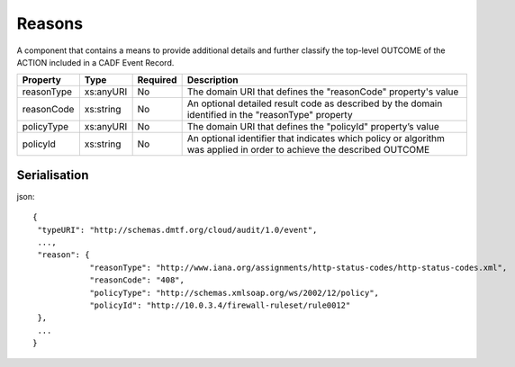 ..
      Copyright 2014 IBM Corp.

      Licensed under the Apache License, Version 2.0 (the "License"); you may
      not use this file except in compliance with the License. You may obtain
      a copy of the License at

          http://www.apache.org/licenses/LICENSE-2.0

      Unless required by applicable law or agreed to in writing, software
      distributed under the License is distributed on an "AS IS" BASIS, WITHOUT
      WARRANTIES OR CONDITIONS OF ANY KIND, either express or implied. See the
      License for the specific language governing permissions and limitations
      under the License.

.. _reasons:

========
 Reasons
========

A component that contains a means to provide additional details and further
classify the top-level OUTCOME of the ACTION included in a CADF Event Record.

========== ========= ======== =====================================================================================================================
Property   Type      Required Description
========== ========= ======== =====================================================================================================================
reasonType xs:anyURI No       The domain URI that defines the "reasonCode" property's value
reasonCode xs:string No       An optional detailed result code as described by the domain identified in the "reasonType" property
policyType xs:anyURI No       The domain URI that defines the "policyId" property’s value
policyId   xs:string No       An optional identifier that indicates which policy or algorithm was applied in order to achieve the described OUTCOME
========== ========= ======== =====================================================================================================================

Serialisation
=============

json::

   {
    "typeURI": "http://schemas.dmtf.org/cloud/audit/1.0/event",
    ...,
    "reason": {
               "reasonType": "http://www.iana.org/assignments/http-status-codes/http-status-codes.xml",
               "reasonCode": "408",
               "policyType": "http://schemas.xmlsoap.org/ws/2002/12/policy",
               "policyId": "http://10.0.3.4/firewall-ruleset/rule0012"
    },
    ...
   }
